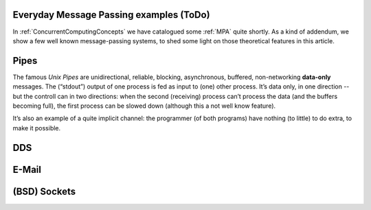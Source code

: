 .. _MPA-examples:

Everyday Message Passing examples (ToDo)
========================================

In :ref:`ConcurrentComputingConcepts` we have catalogued some :ref:`MPA` quite shortly. As a kind of addendum, we show a few well known message-passing systems, to shed some light on those theoretical features in this article.

Pipes
=====

The famous *Unix Pipes* are unidirectional, reliable, blocking, asynchronous, buffered, non-networking **data-only**
messages. The (“stdout”) output of one process is fed as input to (one) other process. It’s data only, in one direction
-- but the controll can in two directions: when the second (receiving) process can’t process the data (and the buffers
becoming full), the first process can be slowed down (although this a not well know feature).

It’s also an example of a quite implicit channel: the programmer (of both programs) have nothing (to little) to do
extra, to make it possible.

DDS
===

E-Mail
======

(BSD) Sockets
=============


